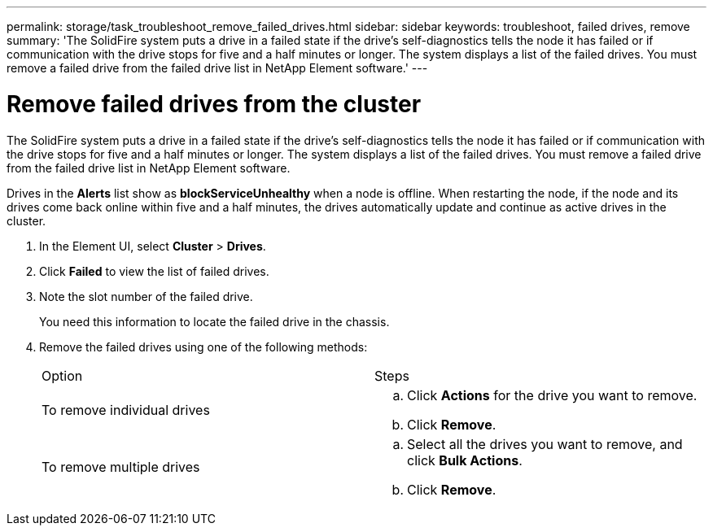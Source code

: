 ---
permalink: storage/task_troubleshoot_remove_failed_drives.html
sidebar: sidebar
keywords: troubleshoot, failed drives, remove
summary: 'The SolidFire system puts a drive in a failed state if the drive’s self-diagnostics tells the node it has failed or if communication with the drive stops for five and a half minutes or longer. The system displays a list of the failed drives. You must remove a failed drive from the failed drive list in NetApp Element software.'
---

= Remove failed drives from the cluster
:icons: font
:imagesdir: ../media/

[.lead]
The SolidFire system puts a drive in a failed state if the drive's self-diagnostics tells the node it has failed or if communication with the drive stops for five and a half minutes or longer. The system displays a list of the failed drives. You must remove a failed drive from the failed drive list in NetApp Element software.

Drives in the *Alerts* list show as *blockServiceUnhealthy* when a node is offline. When restarting the node, if the node and its drives come back online within five and a half minutes, the drives automatically update and continue as active drives in the cluster.

. In the Element UI, select *Cluster* > *Drives*.
. Click *Failed* to view the list of failed drives.
. Note the slot number of the failed drive.
+
You need this information to locate the failed drive in the chassis.

. Remove the failed drives using one of the following methods:
+
|===
| Option| Steps
a|
To remove individual drives
a|

 .. Click *Actions* for the drive you want to remove.
 .. Click *Remove*.

a|
To remove multiple drives
a|

 .. Select all the drives you want to remove, and click *Bulk Actions*.
 .. Click *Remove*.

+
|===
